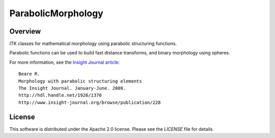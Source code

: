 ParabolicMorphology
===================

.. image:: https://github.com/InsightSoftwareConsortium/ITKParabolicMorphology/workflows/Build,%20test,%20package/badge.svg
    :alt:    Build Status

.. image:: https://img.shields.io/pypi/v/itk-parabolicmorphology.svg
    :target: https://pypi.python.org/pypi/itk-parabolicmorphology
    :alt: PyPI Version

.. image:: https://img.shields.io/badge/License-Apache%202.0-blue.svg
    :target: https://github.com/InsightSoftwareConsortium/ITKParabolicMorphology/blob/master/LICENSE)
    :alt: License

Overview
--------

ITK classes for mathematical morphology using parabolic structuring functions.

Parabolic functions can be used to build fast distance transforms, and binary
morphology using spheres.

For more information, see the `Insight Journal article <http://hdl.handle.net/1926/1370>`_::

  Beare R.
  Morphology with parabolic structuring elements
  The Insight Journal. January-June. 2008.
  http://hdl.handle.net/1926/1370
  http://www.insight-journal.org/browse/publication/228

License
-------

This software is distributed under the Apache 2.0 license. Please see
the *LICENSE* file for details.
